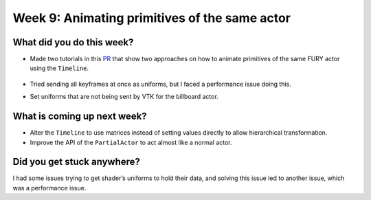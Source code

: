 Week 9: Animating primitives of the same actor
==============================================

.. post:: August 16 2022
   :author: Mohamed Abouagour
   :tags: google
   :category: gsoc


What did you do this week?
--------------------------

- Made two tutorials in this `PR`_ that show two approaches on how to animate primitives of the same FURY actor using the ``Timeline``.

    .. raw:: html

        <iframe id="player" type="text/html"   width="440" height="390" src="https://user-images.githubusercontent.com/63170874/184627836-6b022832-043b-4c28-85b3-d5911808e1a4.mp4" frameborder="0"></iframe>

- Tried sending all keyframes at once as uniforms, but I faced a performance issue doing this.

- Set uniforms that are not being sent by VTK for the billboard actor.


What is coming up next week?
----------------------------

- Alter the ``Timeline`` to use matrices instead of setting values directly to allow hierarchical transformation.

- Improve the API of the ``PartialActor`` to act almost like a normal actor.


Did you get stuck anywhere?
---------------------------

I had some issues trying to get shader’s uniforms to hold their data, and solving this issue led to another issue, which was a performance issue.



.. _`PR`: https://github.com/fury-gl/fury/pull/660